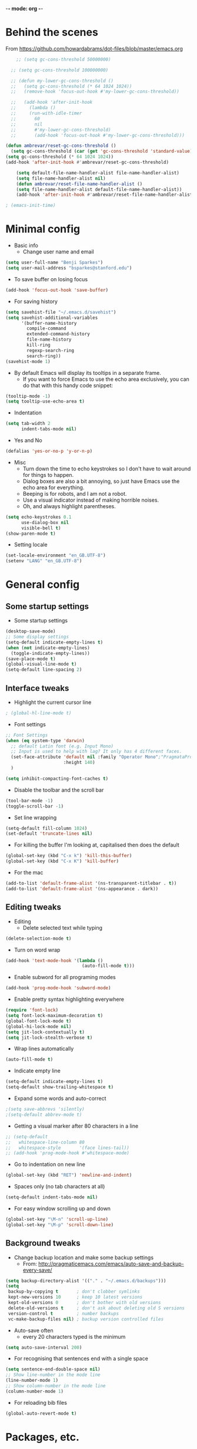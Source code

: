 -*- mode: org -*-
#+STARTUP: overview
#+STARTUP: content

* Behind the scenes

From https://github.com/howardabrams/dot-files/blob/master/emacs.org

#+BEGIN_SRC emacs-lisp
      ;; (setq gc-cons-threshold 50000000)

    ;; (setq gc-cons-threshold 100000000)

    ;; (defun my-lower-gc-cons-threshold ()
    ;;   (setq gc-cons-threshold (* 64 1024 1024))
    ;;   (remove-hook 'focus-out-hook #'my-lower-gc-cons-threshold))

    ;;   (add-hook 'after-init-hook
    ;;     (lambda ()
    ;;     (run-with-idle-timer
    ;;       60
    ;;       nil
    ;;       #'my-lower-gc-cons-threshold)
    ;;       (add-hook 'focus-out-hook #'my-lower-gc-cons-threshold)))

  (defun ambrevar/reset-gc-cons-threshold ()
    (setq gc-cons-threshold (car (get 'gc-cons-threshold 'standard-value))))
  (setq gc-cons-threshold (* 64 1024 1024))
  (add-hook 'after-init-hook #'ambrevar/reset-gc-cons-threshold)

      (setq default-file-name-handler-alist file-name-handler-alist)
      (setq file-name-handler-alist nil)
      (defun ambrevar/reset-file-name-handler-alist ()
      (setq file-name-handler-alist default-file-name-handler-alist))
      (add-hook 'after-init-hook #'ambrevar/reset-file-name-handler-alist)

#+END_SRC


#+BEGIN_SRC emacs-lisp
; (emacs-init-time)
#+END_SRC


* Minimal config

- Basic info
  - Change user name and email

#+BEGIN_SRC emacs-lisp
(setq user-full-name "Benji Sparkes")
(setq user-mail-address "bsparkes@stanford.edu")
#+END_SRC

- To save buffer on losing focus

#+BEGIN_SRC emacs-lisp
(add-hook 'focus-out-hook 'save-buffer)
#+END_SRC

- For saving history

#+BEGIN_SRC emacs-lisp
(setq savehist-file "~/.emacs.d/savehist")
(setq savehist-additional-variables
      '(buffer-name-history
        compile-command
        extended-command-history
        file-name-history
        kill-ring
        regexp-search-ring
        search-ring))
(savehist-mode 1)
#+END_SRC

- By default Emacs will display its tooltips in a separate frame.
  - If you want to force Emacs to use the echo area exclusively, you can do that with this handy code snippet:

#+BEGIN_SRC emacs-lisp
(tooltip-mode -1)
(setq tooltip-use-echo-area t)
#+END_SRC

- Indentation

#+BEGIN_SRC emacs-lisp
(setq tab-width 2
      indent-tabs-mode nil)
#+END_SRC

- Yes and No

#+BEGIN_SRC emacs-lisp
(defalias 'yes-or-no-p 'y-or-n-p)
#+END_SRC

- Misc
  - Turn down the time to echo keystrokes so I don't have to wait around for things to happen.
  - Dialog boxes are also a bit annoying, so just have Emacs use the echo area for everything.
  - Beeping is for robots, and I am not a robot.
  - Use a visual indicator instead of making horrible noises.
  - Oh, and always highlight parentheses.

#+BEGIN_SRC emacs-lisp
(setq echo-keystrokes 0.1
      use-dialog-box nil
      visible-bell t)
(show-paren-mode t)
#+END_SRC

- Setting locale

#+BEGIN_SRC emacs-lisp
(set-locale-environment "en_GB.UTF-8")
(setenv "LANG" "en_GB.UTF-8")
#+END_SRC


* General config

** Some startup settings

- Some startup settings

#+BEGIN_SRC emacs-lisp
(desktop-save-mode)
;; Some display settings
(setq-default indicate-empty-lines t)
(when (not indicate-empty-lines)
  (toggle-indicate-empty-lines))
(save-place-mode t)
(global-visual-line-mode t)
(setq-default line-spacing 2)
#+END_SRC

** Interface tweaks

- Highlight the current cursor line

#+BEGIN_SRC emacs-lisp
; (global-hl-line-mode t)
#+END_SRC

- Font settings

#+BEGIN_SRC emacs-lisp
  ;; Font Settings
  (when (eq system-type 'darwin)
    ;; default Latin font (e.g. Input Mono)
    ;; Input is used to help with lag? It only has 4 different faces.
    (set-face-attribute 'default nil :family "Operator Mono";"PragmataProLiga";"Source Code Pro";"Fira Mono" ;"Anonymous Pro";"Fantasque Sans Mono";"mononoki";"Hack";"IBM Plex Mono";"Input Mono"
                        :height 140)
    )

  (setq inhibit-compacting-font-caches t)
#+END_SRC

#+RESULTS:

- Disable the toolbar and the scroll bar

#+BEGIN_SRC emacs-lisp
(tool-bar-mode -1)
(toggle-scroll-bar -1)
#+END_SRC

- Set line wrapping

#+BEGIN_SRC emacs-lisp
(setq-default fill-column 1024)
(set-default 'truncate-lines nil)
#+END_SRC

- For killing the buffer I'm looking at, capitalised then does the default

#+BEGIN_SRC emacs-lisp
(global-set-key (kbd "C-x k") 'kill-this-buffer)
(global-set-key (kbd "C-x K") 'kill-buffer)
#+END_SRC

- For the mac

#+BEGIN_SRC emacs-lisp
(add-to-list 'default-frame-alist '(ns-transparent-titlebar . t))
(add-to-list 'default-frame-alist '(ns-appearance . dark))
#+END_SRC

** Editing tweaks

- Editing
  - Delete selected text while typing

#+BEGIN_SRC emacs-lisp
(delete-selection-mode t)
#+END_SRC

- Turn on word wrap

#+BEGIN_SRC emacs-lisp
(add-hook 'text-mode-hook '(lambda ()
                             (auto-fill-mode t)))
#+END_SRC

- Enable subword for all programing modes

#+BEGIN_SRC emacs-lisp
(add-hook 'prog-mode-hook 'subword-mode)
#+END_SRC

- Enable pretty syntax highlighting everywhere

#+BEGIN_SRC emacs-lisp
(require 'font-lock)
(setq font-lock-maximum-decoration t)
(global-font-lock-mode t)
(global-hi-lock-mode nil)
(setq jit-lock-contextually t)
(setq jit-lock-stealth-verbose t)
#+END_SRC

- Wrap lines automatically

#+BEGIN_SRC emacs-lisp
(auto-fill-mode t)
#+END_SRC

- Indicate empty line

#+BEGIN_SRC emacs-lisp
(setq-default indicate-empty-lines t)
(setq-default show-trailing-whitespace t)
#+END_SRC

- Expand some words and auto-correct

#+BEGIN_SRC emacs-lisp
;(setq save-abbrevs 'silently)
;(setq-default abbrev-mode t)
#+END_SRC

- Getting a visual marker after 80 characters in a line

#+BEGIN_SRC emacs-lisp
  ;; (setq-default
  ;;   whitespace-line-column 80
  ;;   whitespace-style       '(face lines-tail))
  ;; (add-hook 'prog-mode-hook #'whitespace-mode)
#+END_SRC

- Go to indentation on new line

#+BEGIN_SRC emacs-lisp
(global-set-key (kbd "RET") 'newline-and-indent)
#+END_SRC

- Spaces only (no tab characters at all)
#+BEGIN_SRC emacs-lisp
(setq-default indent-tabs-mode nil)
#+END_SRC

- For easy window scrolling up and down

#+BEGIN_SRC emacs-lisp
(global-set-key "\M-n" 'scroll-up-line)
(global-set-key "\M-p" 'scroll-down-line)
#+END_SRC

** Background tweaks

- Change backup location and make some backup settings
  - From: http://pragmaticemacs.com/emacs/auto-save-and-backup-every-save/

#+BEGIN_SRC emacs-lisp
(setq backup-directory-alist '(("." . "~/.emacs.d/backups")))
(setq
 backup-by-copying t       ; don't clobber symlinks
 kept-new-versions 10      ; keep 10 latest versions
 kept-old-versions 0       ; don't bother with old versions
 delete-old-versions t     ; don't ask about deleting old S versions
 version-control t         ; number backups
 vc-make-backup-files nil) ; backup version controlled files
#+END_SRC

- Auto-save often
  - every 20 characters typed is the minimum

#+BEGIN_SRC emacs-lisp
(setq auto-save-interval 200)
#+END_SRC

- For recognising that sentences end with a single space

#+BEGIN_SRC emacs-lisp
(setq sentence-end-double-space nil)
;; Show line-number in the mode line
(line-number-mode 1)
;; Show column-number in the mode line
(column-number-mode 1)
#+END_SRC

- For reloading bib files

#+BEGIN_SRC emacs-lisp
(global-auto-revert-mode t)
#+END_SRC


* Packages, etc.

** use-package

#+BEGIN_SRC emacs-lisp
(setq use-package-always-ensure t)
#+END_SRC

** exec-path-from-shell

https://github.com/purcell/exec-path-from-shell

#+BEGIN_SRC emacs-lisp
;(when (memq window-system '(mac ns x))
;  (exec-path-from-shell-initialize))
#+END_SRC

** LaTeX

- Tells emacs where to find LaTeX.
#+BEGIN_SRC emacs-lisp
(let ((my-path (expand-file-name "/usr/local/bin:/usr/local/texlive/2019/bin/x86_64-darwin")))
  (setenv "PATH" (concat my-path ":" (getenv "PATH")))
  (add-to-list 'exec-path my-path))
#+END_SRC

- LaTeX Stuff
#+BEGIN_SRC emacs-lisp
(require 'auctex-latexmk)
(auctex-latexmk-setup)
#+END_SRC

- PDF stuff
#+BEGIN_SRC emacs-lisp
;(setq auctex-latexmk-inherit-TeX-PDF-mode t)
;; Only works with auctex loaded?
(load "auctex.el" nil t t)
;; (require 'tex-site)
#+END_SRC

- Use PDF mode by default
#+BEGIN_SRC emacs-lisp
(setq-default TeX-PDF-mode t)
;; Make emacs aware of multi-file projects
(setq-default TeX-master t)
(setq TeX-auto-save t)
(setq TeX-parse-self t)
(setq TeX-save-query nil)
(defvar latex-enable-folding t)
(add-hook 'LaTeX-mode-hook 'visual-line-mode)
(add-hook 'LaTeX-mode-hook 'LaTeX-math-mode)
(add-hook 'LaTeX-mode-hook 'turn-on-reftex)   ; with AUCTeX LaTeX mode
;; (add-hook 'latex-mode-hook 'turn-on-reftex)   ; with Emacs latex mode
#+END_SRC

- Word count

#+BEGIN_SRC emacs-lisp
(defun latex-word-count ()
  (interactive)
  (shell-command (concat "texcount "
                         ;; "uncomment then options go here, such as "
                         "-unicode "
                         "-inc "
                         (shell-quote-argument buffer-file-name)))
  ;;Now the buffer file name is sent correctly to the shell,
  ;;regardless of platform
  )
#+END_SRC

- ReFtex from https://piotrkazmierczak.com/2010/emacs-as-the-ultimate-latex-editor/

#+BEGIN_SRC emacs-lisp
  (setq reftex-plug-into-AUCTeX t)
  ;; Only change sectioning colour
  (setq font-latex-fontify-sectioning 'color)
  ;; Exclude bold/italic from keywords
  ;; (setq font-latex-deactivated-keyword-classes '("italic-command" "bold-command" "italic-declaration" "bold-declaration"))
  ;; TeX-electric-math
  (add-hook 'plain-TeX-mode-hook
            (lambda () (set (make-variable-buffer-local 'TeX-electric-math)
                            (cons "$" "$"))))
  ;
  ;(add-hook 'LaTeX-mode-hook
  ;          (lambda () (set (make-variable-buffer-local 'TeX-electric-math)
  ;                          (cons "\\(" "\\)"))))
  ;(setq LaTeX-electric-left-right-brace t)
  (setq TeX-electric-sub-and-superscript t)
#+END_SRC

#+BEGIN_SRC emacs-lisp
(setq TeX-source-correlate-method 'synctex)
(add-hook 'LaTeX-mode-hook 'TeX-source-correlate-mode)
#+END_SRC

- use Skim as default pdf viewer
  - Skim's displayline is used for forward search (from .tex to .pdf)
  - option -b highlights the current line; option -g opens Skim in the background
    - For this to work, it seems one needs no spaces in the file name

#+BEGIN_SRC emacs-lisp
(setq TeX-view-program-list
      '(("PDF Viewer" "/Applications/Skim.app/Contents/SharedSupport/displayline -r -b -g %n %o %b")))
(setq TeX-view-program-selection '((output-pdf "PDF Viewer")))
#+END_SRC

- Minted

#+BEGIN_SRC emacs-lisp
(setq org-latex-listings 'minted)
#+END_SRC

-  Minted options

#+BEGIN_SRC emacs-lisp
(setq-default org-export-latex-minted-options
              '(("frame" "lines")
                ("fontsize" "\\scriptsize")
                ("linenos" "")))
#+END_SRC

** Helm

#+BEGIN_SRC emacs-lisp
;; (require 'helm-config)
(use-package helm
  :diminish helm-mode
  :init
  (progn
    (require 'helm-config)
    (setq helm-candidate-number-limit 100)
    ;; From https://gist.github.com/antifuchs/9238468
    (setq helm-idle-delay 0.01 ; update fast sources immediately (doesn't).
          helm-input-idle-delay 0.01    ; this actually updates things
                                        ; reeeelatively quickly.
          ;; helm-yas-display-key-on-candidate t
          ;; helm-quick-update t
          ;; helm-M-x-requires-pattern nil
          helm-ff-skip-boring-files t
          )
    (helm-mode))
  :bind (("C-c h" . helm-mini)
         ("C-h a" . helm-apropos)
         ("C-x C-b" . helm-buffers-list)
         ("C-x b" . helm-buffers-list)
         ("M-y" . helm-show-kill-ring)
         ("M-x" . helm-M-x)
         ("C-x c o" . helm-occur)
         ("C-x c s" . helm-swoop)
         ("C-x c y" . helm-yas-complete)
         ("C-x c Y" . helm-yas-create-snippet-on-region)
         ("C-x c b" . my/helm-do-grep-book-notes)
         ("C-x c SPC" . helm-all-mark-rings)
         ;; ("C-c h" .  helm-command-prefix)
         ("C-x C-f" . helm-find-files)
         ))
(setq helm-M-x-fuzzy-match t) ;; optional fuzzy matching for helm-M-x

#+END_SRC

** Company

#+BEGIN_SRC emacs-lisp
(add-hook 'after-init-hook 'global-company-mode)
(company-auctex-init)
#+END_SRC

- global activation of the unicode symbol completion

#+BEGIN_SRC emacs-lisp
(add-to-list 'company-backends 'company-math-symbols-unicode)
(add-to-list 'company-backends '(company-capf
                                 :with company-dabbrev))
#+END_SRC

- And with helm

#+BEGIN_SRC emacs-lisp
(eval-after-load 'company
  '(progn
     (define-key company-mode-map (kbd "C-:") 'helm-company)
     (define-key company-active-map (kbd "C-:") 'helm-company)))
#+END_SRC

- Company quickhelp
  - https://github.com/expez/company-quickhelp

#+BEGIN_SRC emacs-lisp
(company-quickhelp-mode 1)
#+END_SRC

** Tabbar

#+BEGIN_SRC emacs-lisp
(require 'tabbar)
(tabbar-mode 1)
(setq tabbar-use-images nil)
#+END_SRC

** which-key

- This is super useful
  Shows command completions

#+BEGIN_SRC emacs-lisp
(which-key-mode)
(which-key-setup-minibuffer)
;; (setq which-key-popup-type 'minibuffer)
(setq which-key-idle-delay 0.1)
(setq which-key-max-display-columns nil)
#+END_SRC

** Rainbow delimiters

#+BEGIN_SRC emacs-lisp
(add-hook 'prog-mode-hook 'rainbow-delimiters-mode)
#+END_SRC

** Deft

#+BEGIN_SRC emacs-lisp
(require 'deft)
(setq deft-extensions '("txt" "tex" "org"))
(setq deft-directory "~/Dropbox/Docs/")
(setq deft-recursive t)
(setq deft-use-filename-as-title t)
(setq deft-use-filter-string-for-filename t)
(global-set-key (kbd "C-x C-\\") 'deft-find-file)
#+END_SRC

** Browse kill ring

#+BEGIN_SRC emacs-lisp
(require 'browse-kill-ring)
#+END_SRC

** Org mode

Activate org-mode

#+BEGIN_SRC emacs-lisp
(require 'org)
#+END_SRC

- Aggressive indent everywhere
#+BEGIN_SRC emacs-lisp
(global-aggressive-indent-mode 1)
#+END_SRC

#+BEGIN_SRC emacs-lisp
;(use-package wrap-region
;  :ensure t
;  :config
  ;; (wrap-region-global-mode t)
;  (wrap-region-add-wrappers
;   '(("(" ")")
;     ("[" "]")
;     ("{" "}")
;     ;; ("<" ">")
;     ;; ("'" "'")
;     ;; ("\"" "\"")
;     ("`" "'"       "q")
;     ("``" "''"     "Q")
;     ("*" "*"       "b"    org-mode)             ; bolden
;     ("*" "*"       "*"    org-mode)             ; bolden
;     ("/" "/"       "i"    org-mode)             ; italics
;     ("/" "/"       "/"    org-mode)             ; italics
;     ("~" "~"       "c"    org-mode)             ; code
;     ("~" "~"       "~"    org-mode)             ; code
;     ("=" "="       "v"    org-mode)             ; verbatim
;     ("=" "="       "="    org-mode)             ; verbatim
;     ("@" "@"       "@"    org-mode)             ; ref
;     ("$" "$"       "$"    org-mode)             ; TeX Math
;     ("\\(" "\\)"   "m"    org-mode)             ; LaTeX Math
;     ("\\[" "\\]"   "d"    org-mode)             ; LaTeX Diplay-math
;     ("`" "'"   "c"       lisp-mode)             ; code
;     ))
;  :diminish wrap-region-mode)
#+END_SRC

*** Background Org Stuff

- Setting a custom org font

#+BEGIN_SRC emacs-lisp
;(add-hook 'org-mode-hook
;          (lambda () (face-remap-add-relative 'default :family "Input Mono")))
#+END_SRC

- LaTeX size in org
#+BEGIN_SRC emacs-lisp
(setq org-format-latex-options
      '(:foreground default
                    :background default
                    :scale 1
                    :html-foreground "Black"
                    :html-background "Transparent"
                    :html-scale 1.0
                    :matchers ("begin" "$1" "$$" "\\(" "\\[")))
#+END_SRC

- Prevent demoting heading also shifting text inside sections
#+BEGIN_SRC emacs-lisp
(setq org-adapt-indentation nil)
#+END_SRC

- Adding fontlock for @nums@ page references
#+BEGIN_SRC emacs-lisp
(font-lock-add-keywords
 'org-mode
 '(("\\(@[0-9]*[-]*[0-9]*@\\)" 1 font-lock-comment-face t)))
#+END_SRC

- http://orgmode.org/guide/Activation.html#Activation
  - The following lines are always needed.

- Some org-mode keybindings
#+BEGIN_SRC emacs-lisp
(global-set-key "\C-cl" 'org-store-link)
(global-set-key "\C-ca" 'org-agenda)
(global-set-key "\C-cc" 'org-capture)
(global-set-key "\C-cb" 'org-iswitchb)
#+END_SRC

#+BEGIN_SRC emacs-lisp
(add-to-list 'auto-mode-alist '("\\.org\\'" . org-mode))
#+END_SRC

- Including all org files from a directory into the agenda
  - Note, multiple directories can be added, like:
    - ; (setq org-agenda-files (quote ("~/agenda/work" "~/agenda/todo")))
#+BEGIN_SRC emacs-lisp
(setq org-agenda-files (file-expand-wildcards "/Users/sparkes/Dropbox/Docs/Org/*.org"))
#+END_SRC

*** Agenda

#+BEGIN_SRC emacs-lisp
(setq-default org-todo-keywords '((sequence
                      "TODO(t)"
                      "FIXME(f)"
                      "IN-PROGRESS(p)"
                      "NEXT(n)"
                      "WAITING(w)"
                      "|"
                      "DONE(d)"
                      "COMPLETED(c)"
                      "CANCELLED(x)")))
(setq org-log-done t)
#+END_SRC

- Auto add time and closing note to done
#+BEGIN_SRC emacs-lisp
(setq org-log-done 'time)
(setq org-log-done 'note)
#+END_SRC

- Org capture
#+BEGIN_SRC emacs-lisp
(setq  org-directory "/Users/sparkes/Dropbox/Docs/Org")
(setq org-default-notes-file (concat org-directory "/OrgCapture.org"))
#+END_SRC

- Fontify code in code blocks

#+BEGIN_SRC emacs-lisp
(setq org-src-fontify-natively t)
#+END_SRC

- Header size
#+BEGIN_SRC emacs-lisp
  ;; (defun my/org-mode-hook ()
  ;  "Stop the org-level headers from increasing in height relative to the other text."
  ;  (dolist (face '(org-level-1
  ;                  org-level-2
  ;                  org-level-3
  ;                  org-level-4
  ;                  org-level-5))
  ;    (set-face-attribute face nil :weight 'semi-bold :height 1.0))
  ;; )
  ;; (
  ;; add-hook 'org-mode-hook 'my/org-mode-hook)
#+END_SRC

Adding some kind of timeline thing
#+BEGIN_SRC emacs-lisp
(add-hook 'org-load-hook
  (lambda ()
    (setq org-agenda-custom-commands
   '(("L" "my view"
      ((todo
        "TODO"
        ((org-agenda-overriding-header "=== TODO tasks without scheduled date ===")
         (org-agenda-skip-function '(org-agenda-skip-entry-if 'scheduled))
         (org-agenda-prefix-format '((todo . " %1c ")))))
       (agenda
        ""
        ((org-agenda-overriding-header "=== Scheduled tasks ===")
         (org-agenda-span 22)
         (org-agenda-prefix-format '((agenda . " %1c %?-12t% s")))))))))))
#+END_SRC

*** Babel

- Babel languages
#+BEGIN_SRC emacs-lisp
        (org-babel-do-load-languages
         'org-babel-load-languages
         '(
           (awk)
           (C)
           (calc)
           (clojure)
           (dot . t)
           (emacs-lisp . t)
           (gnuplot)
           (haskell)
           (io)
           (java)
           (js . t)
           (latex . t)
           (lisp . t)
           (matlab)
           (org . t)
           (perl)
           (picolisp)
           (plantuml)
           (python . t)
           (R . t)
           (ref)
           (ruby . t)
           (scheme)
           (sh)
           (shell)
           (shen)
           (sqlite)
           ))
#+END_SRC

** Smartparens

#+BEGIN_SRC emacs-lisp
  ;; https://github.com/Fuco1/smartparens
 (require 'smartparens-config)
 (require 'smartparens-latex)
 (smartparens-global-mode t)

 ; needed to ensure text isn't deleted
 ; (https://github.com/Fuco1/smartparens/issues/834)
 (define-key LaTeX-mode-map (kbd "$") 'self-insert-command)

 (sp-with-modes
 '(tex-mode plain-tex-mode latex-mode LaTeX-mode org-mode)
    (sp-local-pair "\\(" "\\)"
    ;:actions '(:rem autoskip)
    ;:skip-match 'sp-latex-skip-match-apostrophe
                   :unless '(;sp-point-before-word-p
                             ;sp-point-before-same-p
                             sp-latex-point-after-backslash)
                    :trigger-wrap "$"
                    :trigger "$")

    ;(sp-local-pair "\\[" "\\]"
     ;              :unless '(sp-point-before-word-p
      ;                       sp-point-before-same-p
       ;                      sp-latex-point-after-backslash))
       )
#+END_SRC

** Magit

#+BEGIN_SRC emacs-lisp
(global-set-key (kbd "C-x g") 'magit-status)
#+END_SRC

** Themes

#+BEGIN_SRC emacs-lisp
  ;; to get rid of buffer-face on shift click
  (define-key global-map (kbd "<S-down-mouse-1>") 'mouse-save-then-kill)
  ;; to set right click to a menu bar instead of yanking
  (global-set-key [mouse-2] 'mouse-popup-menubar-stuff)

  ;; Solves pointer problems?
  ; (if (daemonp)
  ;    (add-hook 'after-make-frame-functions
  ;              (lambda (frame)
  ;                (with-selected-frame frame
  ;                  (load-theme  'leuven t))))
  ;  (load-theme  'leuven t))

  ;; (load-theme 'leuven t)
  ;(load-theme 'qsimpleq t)

  ;(load-theme 'material-light t)
  (load-theme 'zenburn t)
  ;; (doom-themes-org-config)

  ;; For loading themes
  ;; (defadvice load-theme (before theme-dont-propagate activate)
  ;;   (mapc #'disable-theme custom-enabled-themes))
#+END_SRC

** Javascript (unused)

- From http://emacs.cafe/emacs/javascript/setup/2017/04/23/emacs-setup-javascript.html

#+BEGIN_SRC emacs-lisp
  ;; (require 'js2-mode)
  ;; (add-to-list 'auto-mode-alist '("\\.js\\'" . js2-mode))

  ; set tabs to 2
  ;; (add-hook 'js2-mode-hook (lambda () (setq js2-basic-offset 2)))

  ;; Better imenu
  ;; (add-hook 'js2-mode-hook #'js2-imenu-extras-mode)

  ;; (require 'js2-refactor)
  ;; (
  ;; require 'xref-js2)

  ;; (add-hook 'js2-mode-hook #'js2-refactor-mode)
  ;; (
  ;;  js2r-add-keybindings-with-prefix "C-c C-r")
  ;; (
  ;; define-key js2-mode-map (kbd "C-k") #'js2r-kill)

  ;; js-mode (which js2 is based on) binds "M-." which conflicts with xref, so
  ;; unbind it.
  ;; (define-key js-mode-map (kbd "M-.") nil)

  ;; (add-hook 'js2-mode-hook (lambda ()
  ;;                            (add-hook 'xref-backend-functions #'xref-js2-xref-backend nil t)))

  ;; (define-key js2-mode-map (kbd "C-k") #'js2r-kill)

  ;; ;; setting the amount of syntax highligting
  ;; (setq js2-highlight-level 3)
#+END_SRC

** Tern

#+BEGIN_SRC emacs-lisp
  ;; (require 'company-mode)
  (require 'company-tern)

  (add-to-list 'company-backends 'company-tern)
  ;; (add-hook 'js2-mode-hook (lambda ()
  ;;                            (tern-mode)
  ;;                            (company-mode)))
#+END_SRC

#+BEGIN_SRC emacs-lisp
;; Disable completion keybindings, as we use xref-js2 instead
(define-key tern-mode-keymap (kbd "M-.") nil)
(define-key tern-mode-keymap (kbd "M-,") nil)
#+END_SRC

** Python

#+BEGIN_SRC emacs-lisp
  ; (elpy-enable)
  (require 'python-mode)

  ;; (require 'py-autopep8)
  ;; (add-hook 'python-mode-hook 'py-autopep8-enable-on-save)

  ;(defun my/python-mode-hook ()
  ;  (add-to-list 'company-backends 'company-jedi))
  ;
  ;(add-hook 'python-mode-hook 'my/python-mode-hook)
#+END_SRC

** Line numbers

#+BEGIN_SRC emacs-lisp
(add-hook 'LaTeX-mode-hook 'display-line-numbers-mode)
(add-hook 'latex-mode-hook 'display-line-numbers-mode)
(add-hook 'js-mode-hook 'display-line-numbers-mode)
#+END_SRC

** Multiple cursors

#+BEGIN_SRC emacs-lisp
  ;; For multiple cursors
  (use-package multiple-cursors
          :ensure t)
  (global-set-key (kbd "C->") 'mc/mark-next-like-this)
  (global-set-key (kbd "C-<") 'mc/mark-previous-like-this)
  (global-set-key (kbd "M-<M-down-mouse-1>") 'mc/add-cursor-on-click)
   ;; (global-set-key (kbd "s-d") 'mc/mark-next-like-this)        ;; Cmd+d select next occurrence of region
   ;;  (global-set-key (kbd "s-D") 'mc/mark-all-dwim)              ;; Cmd+Shift+d select all occurrences
   ;;  (global-set-key (kbd "M-s-l") 'mc/edit-beginnings-of-lines) ;; Alt+Cmd+d add cursor to each line in region
#+END_SRC

** Undo tree

#+BEGIN_SRC emacs-lisp
(use-package undo-tree
    :ensure t
    :init
(global-undo-tree-mode))
#+END_SRC

** ispell

- For spell checking
#+BEGIN_SRC emacs-lisp
(setq ispell-program-name "aspell") ; could be ispell as well, depending on your preferences
(setq ispell-dictionary "british") ; this can obviously be set to any language your spell-checking program supports
; (add-hook 'LaTeX-mode-hook 'flyspell-mode)
; (add-hook 'LaTeX-mode-hook 'flyspell-buffer)
; (add-hook 'org-mode-hook 'flyspell-mode)
; (add-hook 'org-mode-hook 'flyspell-buffer)
(add-hook 'org-mode-hook 'LaTeX-math-mode)
#+END_SRC

** Ido (unused)

#+BEGIN_SRC emacs-lisp
  ;; (require 'ido)
  ;; (ido-mode 1)
  ;; (setq ido-everywhere t
  ;;       ido-enable-flex-matching t
  ;;       ido-ignore-buffers '("\\` " "*Messages*" "*Completions*" "*Buffer List*"
  ;;                            "*scratch*" "*Help*" "*Backtrace*"))
#+END_SRC

- And for https://github.com/DarwinAwardWinner/ido-completing-read-plus

#+BEGIN_SRC emacs-lisp
;; (require 'ido-completing-read+)
;; (ido-ubiquitous-mode 1)
#+END_SRC

- For making sure everything behaves well.

#+BEGIN_SRC emacs-lisp
;; (setq magit-completing-read-function 'magit-ido-completing-read)
#+END_SRC

** Fix-word

#+BEGIN_SRC emacs-lisp
(require 'fix-word)

(global-set-key (kbd "M-u") #'fix-word-upcase)
(global-set-key (kbd "M-l") #'fix-word-downcase)
(global-set-key (kbd "M-c") #'fix-word-capitalize)
#+END_SRC

** Highlight Indentation

- To highlight indentations
  - Options are fill, column, and character
  - There's no way to get indentation on empty lines as of now

#+BEGIN_SRC emacs-lisp
(add-hook 'prog-mode-hook 'highlight-indent-guides-mode)
(setq highlight-indent-guides-method 'character)
#+END_SRC

** Buffer management

From http://emacsredux.com/blog/2013/04/28/switch-to-previous-buffer/

#+BEGIN_SRC emacs-lisp
(defun switch-to-previous-buffer ()
  "Switch to previously open buffer.
Repeated invocations toggle between the two most recently open buffers."
  (interactive)
  (switch-to-buffer (other-buffer (current-buffer) 1)))
#+END_SRC

#+BEGIN_SRC emacs-lisp
(global-set-key (kbd "C-c B") 'switch-to-previous-buffer)
#+END_SRC


* Testing

#+BEGIN_SRC emacs-lisp

    ;; Smoother and nicer scrolling
    ;; (setq scroll-margin 10
    ;;    scroll-step 1
    ;;    next-line-add-newlines nil
    ;;    scroll-conservatively 10000
    ;;    scroll-preserve-screen-position 1)

    (setq mouse-wheel-follow-mouse 't)
    (setq mouse-wheel-scroll-amount '(1 ((shift) . 1)))

    ;; Move file to trash instead of removing.
    (setq-default delete-by-moving-to-trash t)

    (setq
     ;; inhibit-startup-message t         ; Don't show the startup message...
     ;; inhibit-startup-screen t          ; ... or screen
     cursor-in-non-selected-windows t  ; Hide the cursor in inactive windows

     echo-keystrokes 0.1               ; Show keystrokes right away, don't show the message in the scratch buffer
     ;; initial-scratch-message nil       ; Empty scratch buffer
     ;; initial-major-mode 'org-mode      ; Org mode by default
     help-window-select t              ; Select help window so it's easy to quit it with 'q'
    )

  ;; This is rather radical, but saves from a lot of pain in the ass.
  ;; When split is automatic, always split windows vertically
  (setq split-height-threshold 0)
  (setq split-width-threshold nil)

#+END_SRC

* LISP
** SLIME

#+BEGIN_SRC emacs-lisp
(setq inferior-lisp-program (executable-find "sbcl"))
#+END_SRC


#+BEGIN_SRC emacs-lisp
(defun sort-lines-by-length (reverse beg end)
  "Sort lines by length."
  (interactive "P\nr")
  (save-excursion
    (save-restriction
      (narrow-to-region beg end)
      (goto-char (point-min))
      (let ;; To make `end-of-line' and etc. to ignore fields.
          ((inhibit-field-text-motion t))
        (sort-subr reverse 'forward-line 'end-of-line nil nil
                   (lambda (l1 l2)
                     (apply #'< (mapcar (lambda (range) (- (cdr range) (car range)))
                                        (list l1 l2)))))))))
#+END_SRC
** Beacon

#+BEGIN_SRC emacs-lisp
(beacon-mode 1)
(setq beacon-push-mark 35)
(setq beacon-color "#666600")
#+END_SRC
